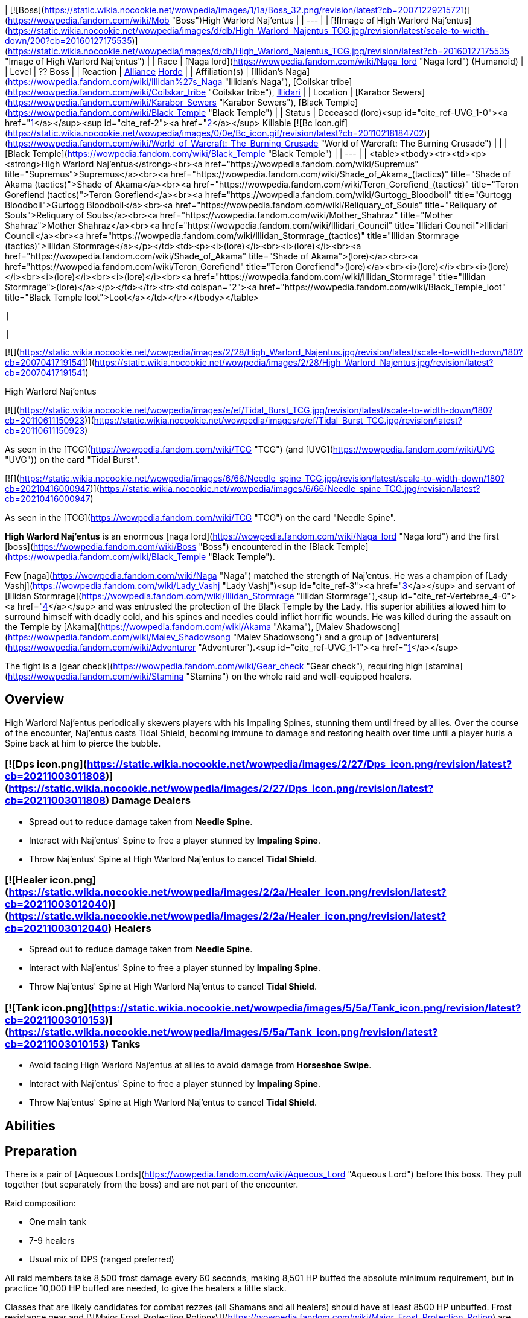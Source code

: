 | [![Boss](https://static.wikia.nocookie.net/wowpedia/images/1/1a/Boss_32.png/revision/latest?cb=20071229215721)](https://wowpedia.fandom.com/wiki/Mob "Boss")High Warlord Naj'entus |
| --- |
| [![Image of High Warlord Naj'entus](https://static.wikia.nocookie.net/wowpedia/images/d/db/High_Warlord_Najentus_TCG.jpg/revision/latest/scale-to-width-down/200?cb=20160127175535)](https://static.wikia.nocookie.net/wowpedia/images/d/db/High_Warlord_Najentus_TCG.jpg/revision/latest?cb=20160127175535 "Image of High Warlord Naj'entus") |
| Race | [Naga lord](https://wowpedia.fandom.com/wiki/Naga_lord "Naga lord") (Humanoid) |
| Level | ?? Boss |
| Reaction | xref:Alliance.adoc[Alliance] xref:Horde.adoc[Horde] |
| Affiliation(s) | [Illidan's Naga](https://wowpedia.fandom.com/wiki/Illidan%27s_Naga "Illidan's Naga"), [Coilskar tribe](https://wowpedia.fandom.com/wiki/Coilskar_tribe "Coilskar tribe"), xref:Illidari.adoc[Illidari] |
| Location | [Karabor Sewers](https://wowpedia.fandom.com/wiki/Karabor_Sewers "Karabor Sewers"), [Black Temple](https://wowpedia.fandom.com/wiki/Black_Temple "Black Temple") |
| Status | Deceased (lore)<sup id="cite_ref-UVG_1-0"><a href="https://wowpedia.fandom.com/wiki/High_Warlord_Naj%27entus#cite_note-UVG-1">[1]</a></sup><sup id="cite_ref-2"><a href="https://wowpedia.fandom.com/wiki/High_Warlord_Naj%27entus#cite_note-2">[2]</a></sup>
Killable [![Bc icon.gif](https://static.wikia.nocookie.net/wowpedia/images/0/0e/Bc_icon.gif/revision/latest?cb=20110218184702)](https://wowpedia.fandom.com/wiki/World_of_Warcraft:_The_Burning_Crusade "World of Warcraft: The Burning Crusade") |
|
| [Black Temple](https://wowpedia.fandom.com/wiki/Black_Temple "Black Temple") |
| --- |
|
<table><tbody><tr><td><p><strong>High Warlord Naj'entus</strong><br><a href="https://wowpedia.fandom.com/wiki/Supremus" title="Supremus">Supremus</a><br><a href="https://wowpedia.fandom.com/wiki/Shade_of_Akama_(tactics)" title="Shade of Akama (tactics)">Shade of Akama</a><br><a href="https://wowpedia.fandom.com/wiki/Teron_Gorefiend_(tactics)" title="Teron Gorefiend (tactics)">Teron Gorefiend</a><br><a href="https://wowpedia.fandom.com/wiki/Gurtogg_Bloodboil" title="Gurtogg Bloodboil">Gurtogg Bloodboil</a><br><a href="https://wowpedia.fandom.com/wiki/Reliquary_of_Souls" title="Reliquary of Souls">Reliquary of Souls</a><br><a href="https://wowpedia.fandom.com/wiki/Mother_Shahraz" title="Mother Shahraz">Mother Shahraz</a><br><a href="https://wowpedia.fandom.com/wiki/Illidari_Council" title="Illidari Council">Illidari Council</a><br><a href="https://wowpedia.fandom.com/wiki/Illidan_Stormrage_(tactics)" title="Illidan Stormrage (tactics)">Illidan Stormrage</a></p></td><td><p><i>(lore)</i><br><i>(lore)</i><br><a href="https://wowpedia.fandom.com/wiki/Shade_of_Akama" title="Shade of Akama">(lore)</a><br><a href="https://wowpedia.fandom.com/wiki/Teron_Gorefiend" title="Teron Gorefiend">(lore)</a><br><i>(lore)</i><br><i>(lore)</i><br><i>(lore)</i><br><i>(lore)</i><br><a href="https://wowpedia.fandom.com/wiki/Illidan_Stormrage" title="Illidan Stormrage">(lore)</a></p></td></tr><tr><td colspan="2"><a href="https://wowpedia.fandom.com/wiki/Black_Temple_loot" title="Black Temple loot">Loot</a></td></tr></tbody></table>

 |



 |

[![](https://static.wikia.nocookie.net/wowpedia/images/2/28/High_Warlord_Najentus.jpg/revision/latest/scale-to-width-down/180?cb=20070417191541)](https://static.wikia.nocookie.net/wowpedia/images/2/28/High_Warlord_Najentus.jpg/revision/latest?cb=20070417191541)

High Warlord Naj'entus

[![](https://static.wikia.nocookie.net/wowpedia/images/e/ef/Tidal_Burst_TCG.jpg/revision/latest/scale-to-width-down/180?cb=20110611150923)](https://static.wikia.nocookie.net/wowpedia/images/e/ef/Tidal_Burst_TCG.jpg/revision/latest?cb=20110611150923)

As seen in the [TCG](https://wowpedia.fandom.com/wiki/TCG "TCG") (and [UVG](https://wowpedia.fandom.com/wiki/UVG "UVG")) on the card "Tidal Burst".

[![](https://static.wikia.nocookie.net/wowpedia/images/6/66/Needle_spine_TCG.jpg/revision/latest/scale-to-width-down/180?cb=20210416000947)](https://static.wikia.nocookie.net/wowpedia/images/6/66/Needle_spine_TCG.jpg/revision/latest?cb=20210416000947)

As seen in the [TCG](https://wowpedia.fandom.com/wiki/TCG "TCG") on the card "Needle Spine".

**High Warlord Naj'entus** is an enormous [naga lord](https://wowpedia.fandom.com/wiki/Naga_lord "Naga lord") and the first [boss](https://wowpedia.fandom.com/wiki/Boss "Boss") encountered in the [Black Temple](https://wowpedia.fandom.com/wiki/Black_Temple "Black Temple").

Few [naga](https://wowpedia.fandom.com/wiki/Naga "Naga") matched the strength of Naj'entus. He was a champion of [Lady Vashj](https://wowpedia.fandom.com/wiki/Lady_Vashj "Lady Vashj")<sup id="cite_ref-3"><a href="https://wowpedia.fandom.com/wiki/High_Warlord_Naj%27entus#cite_note-3">[3]</a></sup> and servant of [Illidan Stormrage](https://wowpedia.fandom.com/wiki/Illidan_Stormrage "Illidan Stormrage"),<sup id="cite_ref-Vertebrae_4-0"><a href="https://wowpedia.fandom.com/wiki/High_Warlord_Naj%27entus#cite_note-Vertebrae-4">[4]</a></sup> and was entrusted the protection of the Black Temple by the Lady. His superior abilities allowed him to surround himself with deadly cold, and his spines and needles could inflict horrific wounds. He was killed during the assault on the Temple by [Akama](https://wowpedia.fandom.com/wiki/Akama "Akama"), [Maiev Shadowsong](https://wowpedia.fandom.com/wiki/Maiev_Shadowsong "Maiev Shadowsong") and a group of [adventurers](https://wowpedia.fandom.com/wiki/Adventurer "Adventurer").<sup id="cite_ref-UVG_1-1"><a href="https://wowpedia.fandom.com/wiki/High_Warlord_Naj%27entus#cite_note-UVG-1">[1]</a></sup>

The fight is a [gear check](https://wowpedia.fandom.com/wiki/Gear_check "Gear check"), requiring high [stamina](https://wowpedia.fandom.com/wiki/Stamina "Stamina") on the whole raid and well-equipped healers.

## Overview

High Warlord Naj'entus periodically skewers players with his Impaling Spines, stunning them until freed by allies. Over the course of the encounter, Naj'entus casts Tidal Shield, becoming immune to damage and restoring health over time until a player hurls a Spine back at him to pierce the bubble.

###  [![Dps icon.png](https://static.wikia.nocookie.net/wowpedia/images/2/27/Dps_icon.png/revision/latest?cb=20211003011808)](https://static.wikia.nocookie.net/wowpedia/images/2/27/Dps_icon.png/revision/latest?cb=20211003011808) Damage Dealers

-   Spread out to reduce damage taken from **Needle Spine**.
-   Interact with Naj'entus' Spine to free a player stunned by **Impaling Spine**.
-   Throw Naj'entus' Spine at High Warlord Naj'entus to cancel **Tidal Shield**.

###  [![Healer icon.png](https://static.wikia.nocookie.net/wowpedia/images/2/2a/Healer_icon.png/revision/latest?cb=20211003012040)](https://static.wikia.nocookie.net/wowpedia/images/2/2a/Healer_icon.png/revision/latest?cb=20211003012040) Healers

-   Spread out to reduce damage taken from **Needle Spine**.
-   Interact with Naj'entus' Spine to free a player stunned by **Impaling Spine**.
-   Throw Naj'entus' Spine at High Warlord Naj'entus to cancel **Tidal Shield**.

###  [![Tank icon.png](https://static.wikia.nocookie.net/wowpedia/images/5/5a/Tank_icon.png/revision/latest?cb=20211003010153)](https://static.wikia.nocookie.net/wowpedia/images/5/5a/Tank_icon.png/revision/latest?cb=20211003010153) Tanks

-   Avoid facing High Warlord Naj'entus at allies to avoid damage from **Horseshoe Swipe**.
-   Interact with Naj'entus' Spine to free a player stunned by **Impaling Spine**.
-   Throw Naj'entus' Spine at High Warlord Naj'entus to cancel **Tidal Shield**.

## Abilities

## Preparation

There is a pair of [Aqueous Lords](https://wowpedia.fandom.com/wiki/Aqueous_Lord "Aqueous Lord") before this boss. They pull together (but separately from the boss) and are not part of the encounter.

Raid composition:

-   One main tank
-   7-9 healers
-   Usual mix of DPS (ranged preferred)

All raid members take 8,500 frost damage every 60 seconds, making 8,501 HP buffed the absolute minimum requirement, but in practice 10,000 HP buffed are needed, to give the healers a little slack.

Classes that are likely candidates for combat rezzes (all Shamans and all healers) should have at least 8500 HP unbuffed. Frost resistance gear and [\[Major Frost Protection Potions\]](https://wowpedia.fandom.com/wiki/Major_Frost_Protection_Potion) are not a reliable means to increase survivability. Everybody should have health potions and healthstones, and don't hesitate to use them.

After a standard pull, the melee group sets up close to the boss, and all ranged classes distribute over a large area, with each raid member 6 yards apart from everyone else to avoid the frost AoE from Needle Spine. The melee group should split in 2-3 subgroups to minimize AoE damage.

Rogues need to keep a full stack of  ![](https://static.wikia.nocookie.net/wowpedia/images/5/5a/Inv_misc_herb_16.png/revision/latest/scale-to-width-down/16?cb=20061024090748)[\[Wound Poison\]](https://wowpedia.fandom.com/wiki/Wound_Poison) up on the boss to reduce its self-healing effect while the Tidal Shield is up. Other [reduced healing](https://wowpedia.fandom.com/wiki/Reduced_healing "Reduced healing") abilities also work, but do not last that long after last application and often wear off a few seconds after the Tidal Shield is up.

## Impaling Spine

Every 20 seconds, Naj'entus shoots a large coral cone at a random raid member. The spine paralyzes and damages its target until it is removed by another player by looting the target. This needs to be done very quickly. It is possible to carry up to five spines in the inventory.

Looted spines disappear when releasing (after a death) or when the encounter is reset.

## Tidal Shield

Every 60 seconds (the first time 60 seconds after the pull), Naj'entus casts a Tidal Shield (instead of throwing an impaling spine). He stops throwing needle spines for 10 seconds after casting the shield, but continues to melee. The shield can be broken by throwing an impaling spine looted earlier at it.

Spines have a maximum range of 25 yards.

Since the shield deals 8500 frost damage to the entire raid, everybody must be at top health before the spine is thrown. Most Boss Mod type UI enhancements have an indicator window showing people with less than 8500 health when the shield is up.

Dealing with the Impaling Spines and the Tidal Shield requires good synchronisation. It's a common practise to have one player announce the Impaling Spine targets, and to call for the throwing of a spine when the whole raid is healed. It's a good idea to have one of the raid healers do the calling for the spine throw (because he can call for the spine when the last heal is nearly finished).

In some situations it may be necessary to sacrifice a few raid members because Naj'entus heals himself, so waiting a long time for the raid to heal up is not a good option.

## Macros

This is a quick method to throw a spine from the inventory:

```
/use Naj'entus spine

```

It's also a good idea to announce the facts of being hit by and having looted a spine:

```
/say <name> got spined!

```

and

```
/say <name> looted a spine!

```

## Loot

<table><caption>Loot</caption><tbody><tr><td><ul><li><div><p><a href="https://static.wikia.nocookie.net/wowpedia/images/5/59/Inv_boots_chain_12.png/revision/latest?cb=20060830013505"><img alt="" decoding="async" loading="lazy" width="24" height="24" data-image-name="Inv boots chain 12.png" data-image-key="Inv_boots_chain_12.png" data-src="https://static.wikia.nocookie.net/wowpedia/images/5/59/Inv_boots_chain_12.png/revision/latest/scale-to-width-down/24?cb=20060830013505" src="https://static.wikia.nocookie.net/wowpedia/images/5/59/Inv_boots_chain_12.png/revision/latest/scale-to-width-down/24?cb=20060830013505"></a></p><ul><li><span><a href="https://wowpedia.fandom.com/wiki/Boots_of_Oceanic_Fury" title="Boots of Oceanic Fury">Boots of Oceanic Fury</a></span></li><li><a href="https://wowpedia.fandom.com/wiki/Item_level" title="Item level">Item Level</a> <span>141</span></li><li><a href="https://wowpedia.fandom.com/wiki/Bind_on_Pickup" title="Bind on Pickup">Binds when picked up</a></li><li><a href="https://wowpedia.fandom.com/wiki/Mail_armor" title="Mail armor">Mail</a></li><li><a href="https://wowpedia.fandom.com/wiki/Feet" title="Feet">Feet</a></li><li>781 <a href="https://wowpedia.fandom.com/wiki/Armor" title="Armor">Armor</a></li><li>+47 <a href="https://wowpedia.fandom.com/wiki/Intellect" title="Intellect">Intellect</a></li><li>+62 <a href="https://wowpedia.fandom.com/wiki/Stamina" title="Stamina">Stamina</a></li><li>+26 <a href="https://wowpedia.fandom.com/wiki/Critical_strike" title="Critical strike">Critical Strike</a></li><li><a href="https://wowpedia.fandom.com/wiki/Durability" title="Durability">Durability</a> 75 / 75</li><li>Requires Level 70</li><li>Sell Price: <span>6<span><a href="https://wowpedia.fandom.com/wiki/Money#Types_of_coins" title="g"><img alt="g" decoding="async" loading="lazy" width="16" height="16" data-image-name="Gold.png" data-image-key="Gold.png" data-src="https://static.wikia.nocookie.net/wowpedia/images/1/10/Gold.png/revision/latest/scale-to-width-down/16?cb=20211101004633" src="https://static.wikia.nocookie.net/wowpedia/images/1/10/Gold.png/revision/latest/scale-to-width-down/16?cb=20211101004633"></a></span> 26<span><a href="https://wowpedia.fandom.com/wiki/Money#Types_of_coins" title="s"><img alt="s" decoding="async" loading="lazy" width="16" height="16" data-image-name="Silver.png" data-image-key="Silver.png" data-src="https://static.wikia.nocookie.net/wowpedia/images/0/0b/Silver.png/revision/latest/scale-to-width-down/16?cb=20211101004627" src="https://static.wikia.nocookie.net/wowpedia/images/0/0b/Silver.png/revision/latest/scale-to-width-down/16?cb=20211101004627"></a></span> 66<span><a href="https://wowpedia.fandom.com/wiki/Money#Types_of_coins" title="c"><img alt="c" decoding="async" loading="lazy" width="16" height="16" data-image-name="Copper.png" data-image-key="Copper.png" data-src="https://static.wikia.nocookie.net/wowpedia/images/1/12/Copper.png/revision/latest/scale-to-width-down/16?cb=20211101004622" src="https://static.wikia.nocookie.net/wowpedia/images/1/12/Copper.png/revision/latest/scale-to-width-down/16?cb=20211101004622"></a></span></span></li></ul></div></li><li><div><p><a href="https://static.wikia.nocookie.net/wowpedia/images/4/48/Inv_bracer_14.png/revision/latest?cb=20180806164053"><img alt="" decoding="async" loading="lazy" width="24" height="24" data-image-name="Inv bracer 14.png" data-image-key="Inv_bracer_14.png" data-src="https://static.wikia.nocookie.net/wowpedia/images/4/48/Inv_bracer_14.png/revision/latest/scale-to-width-down/24?cb=20180806164053" src="https://static.wikia.nocookie.net/wowpedia/images/4/48/Inv_bracer_14.png/revision/latest/scale-to-width-down/24?cb=20180806164053"></a></p><ul><li><span><a href="https://wowpedia.fandom.com/wiki/Eternium_Shell_Bracers" title="Eternium Shell Bracers">Eternium Shell Bracers</a></span></li><li><a href="https://wowpedia.fandom.com/wiki/Item_level" title="Item level">Item Level</a> <span>141</span></li><li><a href="https://wowpedia.fandom.com/wiki/Bind_on_Pickup" title="Bind on Pickup">Binds when picked up</a></li><li><a href="https://wowpedia.fandom.com/wiki/Plate_armor" title="Plate armor">Plate</a></li><li><a href="https://wowpedia.fandom.com/wiki/Wrist" title="Wrist">Wrist</a></li><li>727 <a href="https://wowpedia.fandom.com/wiki/Armor" title="Armor">Armor</a></li><li>+24 <a href="https://wowpedia.fandom.com/wiki/Strength" title="Strength">Strength</a></li><li>+52 <a href="https://wowpedia.fandom.com/wiki/Stamina" title="Stamina">Stamina</a></li><li>+26 <a href="https://wowpedia.fandom.com/wiki/Dodge" title="Dodge">Dodge</a></li><li><a href="https://wowpedia.fandom.com/wiki/Durability" title="Durability">Durability</a> 55 / 55</li><li>Requires Level 70</li><li>Sell Price: <span>5<span><a href="https://wowpedia.fandom.com/wiki/Money#Types_of_coins" title="g"><img alt="g" decoding="async" loading="lazy" width="16" height="16" data-image-name="Gold.png" data-image-key="Gold.png" data-src="https://static.wikia.nocookie.net/wowpedia/images/1/10/Gold.png/revision/latest/scale-to-width-down/16?cb=20211101004633" src="https://static.wikia.nocookie.net/wowpedia/images/1/10/Gold.png/revision/latest/scale-to-width-down/16?cb=20211101004633"></a></span> 6<span><a href="https://wowpedia.fandom.com/wiki/Money#Types_of_coins" title="s"><img alt="s" decoding="async" loading="lazy" width="16" height="16" data-image-name="Silver.png" data-image-key="Silver.png" data-src="https://static.wikia.nocookie.net/wowpedia/images/0/0b/Silver.png/revision/latest/scale-to-width-down/16?cb=20211101004627" src="https://static.wikia.nocookie.net/wowpedia/images/0/0b/Silver.png/revision/latest/scale-to-width-down/16?cb=20211101004627"></a></span> 39<span><a href="https://wowpedia.fandom.com/wiki/Money#Types_of_coins" title="c"><img alt="c" decoding="async" loading="lazy" width="16" height="16" data-image-name="Copper.png" data-image-key="Copper.png" data-src="https://static.wikia.nocookie.net/wowpedia/images/1/12/Copper.png/revision/latest/scale-to-width-down/16?cb=20211101004622" src="https://static.wikia.nocookie.net/wowpedia/images/1/12/Copper.png/revision/latest/scale-to-width-down/16?cb=20211101004622"></a></span></span></li></ul></div></li><li><div><p><a href="https://static.wikia.nocookie.net/wowpedia/images/7/74/Inv_gauntlets_59.png/revision/latest?cb=20180824030351"><img alt="" decoding="async" loading="lazy" width="24" height="24" data-image-name="Inv gauntlets 59.png" data-image-key="Inv_gauntlets_59.png" data-src="https://static.wikia.nocookie.net/wowpedia/images/7/74/Inv_gauntlets_59.png/revision/latest/scale-to-width-down/24?cb=20180824030351" src="https://static.wikia.nocookie.net/wowpedia/images/7/74/Inv_gauntlets_59.png/revision/latest/scale-to-width-down/24?cb=20180824030351"></a></p><ul><li><span><a href="https://wowpedia.fandom.com/wiki/Fists_of_Mukoa" title="Fists of Mukoa">Fists of Mukoa</a></span></li><li><a href="https://wowpedia.fandom.com/wiki/Item_level" title="Item level">Item Level</a> <span>141</span></li><li><a href="https://wowpedia.fandom.com/wiki/Bind_on_Pickup" title="Bind on Pickup">Binds when picked up</a></li><li><a href="https://wowpedia.fandom.com/wiki/Mail_armor" title="Mail armor">Mail</a></li><li><a href="https://wowpedia.fandom.com/wiki/Hands" title="Hands">Hands</a></li><li>710 <a href="https://wowpedia.fandom.com/wiki/Armor" title="Armor">Armor</a></li><li>+38 <a href="https://wowpedia.fandom.com/wiki/Agility" title="Agility">Agility</a></li><li>+37 <a href="https://wowpedia.fandom.com/wiki/Stamina" title="Stamina">Stamina</a></li><li>+25 <a href="https://wowpedia.fandom.com/wiki/Critical_strike" title="Critical strike">Critical Strike</a></li><li>+37 <a href="https://wowpedia.fandom.com/wiki/Haste" title="Haste">Haste</a></li><li><a href="https://wowpedia.fandom.com/wiki/Durability" title="Durability">Durability</a> 55 / 55</li><li>Requires Level 70</li><li>Sell Price: <span>4<span><a href="https://wowpedia.fandom.com/wiki/Money#Types_of_coins" title="g"><img alt="g" decoding="async" loading="lazy" width="16" height="16" data-image-name="Gold.png" data-image-key="Gold.png" data-src="https://static.wikia.nocookie.net/wowpedia/images/1/10/Gold.png/revision/latest/scale-to-width-down/16?cb=20211101004633" src="https://static.wikia.nocookie.net/wowpedia/images/1/10/Gold.png/revision/latest/scale-to-width-down/16?cb=20211101004633"></a></span> 34<span><a href="https://wowpedia.fandom.com/wiki/Money#Types_of_coins" title="s"><img alt="s" decoding="async" loading="lazy" width="16" height="16" data-image-name="Silver.png" data-image-key="Silver.png" data-src="https://static.wikia.nocookie.net/wowpedia/images/0/0b/Silver.png/revision/latest/scale-to-width-down/16?cb=20211101004627" src="https://static.wikia.nocookie.net/wowpedia/images/0/0b/Silver.png/revision/latest/scale-to-width-down/16?cb=20211101004627"></a></span> 67<span><a href="https://wowpedia.fandom.com/wiki/Money#Types_of_coins" title="c"><img alt="c" decoding="async" loading="lazy" width="16" height="16" data-image-name="Copper.png" data-image-key="Copper.png" data-src="https://static.wikia.nocookie.net/wowpedia/images/1/12/Copper.png/revision/latest/scale-to-width-down/16?cb=20211101004622" src="https://static.wikia.nocookie.net/wowpedia/images/1/12/Copper.png/revision/latest/scale-to-width-down/16?cb=20211101004622"></a></span></span></li></ul></div></li><li><div><p><a href="https://static.wikia.nocookie.net/wowpedia/images/2/2c/Inv_helmet_94.png/revision/latest?cb=20180824033951"><img alt="" decoding="async" loading="lazy" width="24" height="24" data-image-name="Inv helmet 94.png" data-image-key="Inv_helmet_94.png" data-src="https://static.wikia.nocookie.net/wowpedia/images/2/2c/Inv_helmet_94.png/revision/latest/scale-to-width-down/24?cb=20180824033951" src="https://static.wikia.nocookie.net/wowpedia/images/2/2c/Inv_helmet_94.png/revision/latest/scale-to-width-down/24?cb=20180824033951"></a></p><ul><li><span><a href="https://wowpedia.fandom.com/wiki/Guise_of_the_Tidal_Lurker" title="Guise of the Tidal Lurker">Guise of the Tidal Lurker</a></span></li><li><a href="https://wowpedia.fandom.com/wiki/Item_level" title="Item level">Item Level</a> <span>141</span></li><li><a href="https://wowpedia.fandom.com/wiki/Bind_on_Pickup" title="Bind on Pickup">Binds when picked up</a></li><li><a href="https://wowpedia.fandom.com/wiki/Leather_armor" title="Leather armor">Leather</a></li><li><a href="https://wowpedia.fandom.com/wiki/Head" title="Head">Head</a></li><li>22 <a href="https://wowpedia.fandom.com/wiki/Armor" title="Armor">Armor</a></li><li>+23 <a href="https://wowpedia.fandom.com/wiki/Agility" title="Agility">Agility</a> or <a href="https://wowpedia.fandom.com/wiki/Intellect" title="Intellect">Intellect</a></li><li>+33 <a href="https://wowpedia.fandom.com/wiki/Stamina" title="Stamina">Stamina</a></li><li>+18 <a href="https://wowpedia.fandom.com/wiki/Versatility" title="Versatility">Versatility</a></li><li>&nbsp;</li><li><a href="https://wowpedia.fandom.com/wiki/Meta_Socket" title="Meta Socket"><img alt="Meta Socket" decoding="async" loading="lazy" width="16" height="16" data-image-name="UI-EmptySocket-Meta.png" data-image-key="UI-EmptySocket-Meta.png" data-src="https://static.wikia.nocookie.net/wowpedia/images/7/75/UI-EmptySocket-Meta.png/revision/latest?cb=20190325222722" src="https://static.wikia.nocookie.net/wowpedia/images/7/75/UI-EmptySocket-Meta.png/revision/latest?cb=20190325222722"></a> <a href="https://wowpedia.fandom.com/wiki/Meta_Socket" title="Meta Socket"><span>Meta Socket</span></a></li><li><a href="https://wowpedia.fandom.com/wiki/Prismatic_Socket" title="Prismatic Socket"><img alt="Prismatic Socket" decoding="async" loading="lazy" width="16" height="16" data-image-name="UI-EmptySocket-Prismatic.png" data-image-key="UI-EmptySocket-Prismatic.png" data-src="https://static.wikia.nocookie.net/wowpedia/images/4/48/UI-EmptySocket-Prismatic.png/revision/latest?cb=20110118030533" src="https://static.wikia.nocookie.net/wowpedia/images/4/48/UI-EmptySocket-Prismatic.png/revision/latest?cb=20110118030533"></a> <a href="https://wowpedia.fandom.com/wiki/Prismatic_Socket" title="Prismatic Socket"><span>Prismatic Socket</span></a></li><li><a href="https://wowpedia.fandom.com/wiki/Socket_bonus" title="Socket bonus">Socket Bonus</a>: +4 Versatility</li><li>&nbsp;</li><li><a href="https://wowpedia.fandom.com/wiki/Durability" title="Durability">Durability</a> 100 / 100</li><li>Requires Level 70</li><li>Sell Price: <span>6<span><a href="https://wowpedia.fandom.com/wiki/Money#Types_of_coins" title="g"><img alt="g" decoding="async" loading="lazy" width="16" height="16" data-image-name="Gold.png" data-image-key="Gold.png" data-src="https://static.wikia.nocookie.net/wowpedia/images/1/10/Gold.png/revision/latest/scale-to-width-down/16?cb=20211101004633" src="https://static.wikia.nocookie.net/wowpedia/images/1/10/Gold.png/revision/latest/scale-to-width-down/16?cb=20211101004633"></a></span> 52<span><a href="https://wowpedia.fandom.com/wiki/Money#Types_of_coins" title="s"><img alt="s" decoding="async" loading="lazy" width="16" height="16" data-image-name="Silver.png" data-image-key="Silver.png" data-src="https://static.wikia.nocookie.net/wowpedia/images/0/0b/Silver.png/revision/latest/scale-to-width-down/16?cb=20211101004627" src="https://static.wikia.nocookie.net/wowpedia/images/0/0b/Silver.png/revision/latest/scale-to-width-down/16?cb=20211101004627"></a></span> 59<span><a href="https://wowpedia.fandom.com/wiki/Money#Types_of_coins" title="c"><img alt="c" decoding="async" loading="lazy" width="16" height="16" data-image-name="Copper.png" data-image-key="Copper.png" data-src="https://static.wikia.nocookie.net/wowpedia/images/1/12/Copper.png/revision/latest/scale-to-width-down/16?cb=20211101004622" src="https://static.wikia.nocookie.net/wowpedia/images/1/12/Copper.png/revision/latest/scale-to-width-down/16?cb=20211101004622"></a></span></span></li></ul></div></li><li><div><p><a href="https://static.wikia.nocookie.net/wowpedia/images/8/8b/Inv_weapon_halberd_20.png/revision/latest?cb=20070528024149"><img alt="" decoding="async" loading="lazy" width="24" height="24" data-image-name="Inv weapon halberd 20.png" data-image-key="Inv_weapon_halberd_20.png" data-src="https://static.wikia.nocookie.net/wowpedia/images/8/8b/Inv_weapon_halberd_20.png/revision/latest/scale-to-width-down/24?cb=20070528024149" src="https://static.wikia.nocookie.net/wowpedia/images/8/8b/Inv_weapon_halberd_20.png/revision/latest/scale-to-width-down/24?cb=20070528024149"></a></p><ul><li><span><a href="https://wowpedia.fandom.com/wiki/Halberd_of_Desolation" title="Halberd of Desolation">Halberd of Desolation</a></span></li><li><a href="https://wowpedia.fandom.com/wiki/Item_level" title="Item level">Item Level</a> <span>141</span></li><li><a href="https://wowpedia.fandom.com/wiki/Bind_on_Pickup" title="Bind on Pickup">Binds when picked up</a></li><li>Polearm</li><li><a href="https://wowpedia.fandom.com/wiki/Two-Hand" title="Two-Hand">Two-Hand</a></li><li><a href="https://wowpedia.fandom.com/wiki/Attack_speed" title="Attack speed">Speed</a> 3.50</li><li>365&nbsp;– 548 Damage</li><li>(130.4 <a href="https://wowpedia.fandom.com/wiki/Damage_per_second" title="Damage per second">damage per second</a>)</li><li>+51 <a href="https://wowpedia.fandom.com/wiki/Agility" title="Agility">Agility</a></li><li>+99 <a href="https://wowpedia.fandom.com/wiki/Stamina" title="Stamina">Stamina</a></li><li>+30 <a href="https://wowpedia.fandom.com/wiki/Hit" title="Hit">Hit</a></li><li><a href="https://wowpedia.fandom.com/wiki/Durability" title="Durability">Durability</a> 120 / 120</li><li>Requires Level 70</li><li>Sell Price: <span>17<span><a href="https://wowpedia.fandom.com/wiki/Money#Types_of_coins" title="g"><img alt="g" decoding="async" loading="lazy" width="16" height="16" data-image-name="Gold.png" data-image-key="Gold.png" data-src="https://static.wikia.nocookie.net/wowpedia/images/1/10/Gold.png/revision/latest/scale-to-width-down/16?cb=20211101004633" src="https://static.wikia.nocookie.net/wowpedia/images/1/10/Gold.png/revision/latest/scale-to-width-down/16?cb=20211101004633"></a></span> 72<span><a href="https://wowpedia.fandom.com/wiki/Money#Types_of_coins" title="s"><img alt="s" decoding="async" loading="lazy" width="16" height="16" data-image-name="Silver.png" data-image-key="Silver.png" data-src="https://static.wikia.nocookie.net/wowpedia/images/0/0b/Silver.png/revision/latest/scale-to-width-down/16?cb=20211101004627" src="https://static.wikia.nocookie.net/wowpedia/images/0/0b/Silver.png/revision/latest/scale-to-width-down/16?cb=20211101004627"></a></span> 10<span><a href="https://wowpedia.fandom.com/wiki/Money#Types_of_coins" title="c"><img alt="c" decoding="async" loading="lazy" width="16" height="16" data-image-name="Copper.png" data-image-key="Copper.png" data-src="https://static.wikia.nocookie.net/wowpedia/images/1/12/Copper.png/revision/latest/scale-to-width-down/16?cb=20211101004622" src="https://static.wikia.nocookie.net/wowpedia/images/1/12/Copper.png/revision/latest/scale-to-width-down/16?cb=20211101004622"></a></span></span></li></ul></div></li><li><div><p><a href="https://static.wikia.nocookie.net/wowpedia/images/8/83/Inv_helmet_97.png/revision/latest?cb=20180824034001"><img alt="" decoding="async" loading="lazy" width="24" height="24" data-image-name="Inv helmet 97.png" data-image-key="Inv_helmet_97.png" data-src="https://static.wikia.nocookie.net/wowpedia/images/8/83/Inv_helmet_97.png/revision/latest/scale-to-width-down/24?cb=20180824034001" src="https://static.wikia.nocookie.net/wowpedia/images/8/83/Inv_helmet_97.png/revision/latest/scale-to-width-down/24?cb=20180824034001"></a></p><ul><li><span><a href="https://wowpedia.fandom.com/wiki/Helm_of_Soothing_Currents" title="Helm of Soothing Currents">Helm of Soothing Currents</a></span></li><li><a href="https://wowpedia.fandom.com/wiki/Item_level" title="Item level">Item Level</a> <span>141</span></li><li><a href="https://wowpedia.fandom.com/wiki/Bind_on_Pickup" title="Bind on Pickup">Binds when picked up</a></li><li><a href="https://wowpedia.fandom.com/wiki/Mail_armor" title="Mail armor">Mail</a></li><li><a href="https://wowpedia.fandom.com/wiki/Head" title="Head">Head</a></li><li>32 <a href="https://wowpedia.fandom.com/wiki/Armor" title="Armor">Armor</a></li><li>+25 <a href="https://wowpedia.fandom.com/wiki/Agility" title="Agility">Agility</a> or <a href="https://wowpedia.fandom.com/wiki/Intellect" title="Intellect">Intellect</a></li><li>+37 <a href="https://wowpedia.fandom.com/wiki/Stamina" title="Stamina">Stamina</a></li><li>+12 <a href="https://wowpedia.fandom.com/wiki/Versatility" title="Versatility">Versatility</a></li><li>&nbsp;</li><li><a href="https://wowpedia.fandom.com/wiki/Meta_Socket" title="Meta Socket"><img alt="Meta Socket" decoding="async" loading="lazy" width="16" height="16" data-image-name="UI-EmptySocket-Meta.png" data-image-key="UI-EmptySocket-Meta.png" data-src="https://static.wikia.nocookie.net/wowpedia/images/7/75/UI-EmptySocket-Meta.png/revision/latest?cb=20190325222722" src="https://static.wikia.nocookie.net/wowpedia/images/7/75/UI-EmptySocket-Meta.png/revision/latest?cb=20190325222722"></a> <a href="https://wowpedia.fandom.com/wiki/Meta_Socket" title="Meta Socket"><span>Meta Socket</span></a></li><li><a href="https://wowpedia.fandom.com/wiki/Prismatic_Socket" title="Prismatic Socket"><img alt="Prismatic Socket" decoding="async" loading="lazy" width="16" height="16" data-image-name="UI-EmptySocket-Prismatic.png" data-image-key="UI-EmptySocket-Prismatic.png" data-src="https://static.wikia.nocookie.net/wowpedia/images/4/48/UI-EmptySocket-Prismatic.png/revision/latest?cb=20110118030533" src="https://static.wikia.nocookie.net/wowpedia/images/4/48/UI-EmptySocket-Prismatic.png/revision/latest?cb=20110118030533"></a> <a href="https://wowpedia.fandom.com/wiki/Prismatic_Socket" title="Prismatic Socket"><span>Prismatic Socket</span></a></li><li><a href="https://wowpedia.fandom.com/wiki/Socket_bonus" title="Socket bonus">Socket Bonus</a>: +5 Spell Power</li><li>&nbsp;</li><li><a href="https://wowpedia.fandom.com/wiki/Durability" title="Durability">Durability</a> 100 / 100</li><li>Requires Level 70</li><li>Sell Price: <span>5<span><a href="https://wowpedia.fandom.com/wiki/Money#Types_of_coins" title="g"><img alt="g" decoding="async" loading="lazy" width="16" height="16" data-image-name="Gold.png" data-image-key="Gold.png" data-src="https://static.wikia.nocookie.net/wowpedia/images/1/10/Gold.png/revision/latest/scale-to-width-down/16?cb=20211101004633" src="https://static.wikia.nocookie.net/wowpedia/images/1/10/Gold.png/revision/latest/scale-to-width-down/16?cb=20211101004633"></a></span> 92<span><a href="https://wowpedia.fandom.com/wiki/Money#Types_of_coins" title="s"><img alt="s" decoding="async" loading="lazy" width="16" height="16" data-image-name="Silver.png" data-image-key="Silver.png" data-src="https://static.wikia.nocookie.net/wowpedia/images/0/0b/Silver.png/revision/latest/scale-to-width-down/16?cb=20211101004627" src="https://static.wikia.nocookie.net/wowpedia/images/0/0b/Silver.png/revision/latest/scale-to-width-down/16?cb=20211101004627"></a></span> 49<span><a href="https://wowpedia.fandom.com/wiki/Money#Types_of_coins" title="c"><img alt="c" decoding="async" loading="lazy" width="16" height="16" data-image-name="Copper.png" data-image-key="Copper.png" data-src="https://static.wikia.nocookie.net/wowpedia/images/1/12/Copper.png/revision/latest/scale-to-width-down/16?cb=20211101004622" src="https://static.wikia.nocookie.net/wowpedia/images/1/12/Copper.png/revision/latest/scale-to-width-down/16?cb=20211101004622"></a></span></span></li></ul></div></li><li><div><p><a href="https://static.wikia.nocookie.net/wowpedia/images/9/98/Inv_shoulder_67.png/revision/latest?cb=20180824085522"><img alt="" decoding="async" loading="lazy" width="24" height="24" data-image-name="Inv shoulder 67.png" data-image-key="Inv_shoulder_67.png" data-src="https://static.wikia.nocookie.net/wowpedia/images/9/98/Inv_shoulder_67.png/revision/latest/scale-to-width-down/24?cb=20180824085522" src="https://static.wikia.nocookie.net/wowpedia/images/9/98/Inv_shoulder_67.png/revision/latest/scale-to-width-down/24?cb=20180824085522"></a></p><ul><li><span><a href="https://wowpedia.fandom.com/wiki/Mantle_of_Darkness" title="Mantle of Darkness">Mantle of Darkness</a></span></li><li><a href="https://wowpedia.fandom.com/wiki/Item_level" title="Item level">Item Level</a> <span>141</span></li><li><a href="https://wowpedia.fandom.com/wiki/Bind_on_Pickup" title="Bind on Pickup">Binds when picked up</a></li><li><a href="https://wowpedia.fandom.com/wiki/Leather_armor" title="Leather armor">Leather</a></li><li><a href="https://wowpedia.fandom.com/wiki/Shoulder" title="Shoulder">Shoulder</a></li><li>20 <a href="https://wowpedia.fandom.com/wiki/Armor" title="Armor">Armor</a></li><li>+23 <a href="https://wowpedia.fandom.com/wiki/Agility" title="Agility">Agility</a></li><li>+16 <a href="https://wowpedia.fandom.com/wiki/Stamina" title="Stamina">Stamina</a></li><li>+16 <a href="https://wowpedia.fandom.com/wiki/Critical_strike" title="Critical strike">Critical Strike</a></li><li>+11 <a href="https://wowpedia.fandom.com/wiki/Haste" title="Haste">Haste</a></li><li><a href="https://wowpedia.fandom.com/wiki/Durability" title="Durability">Durability</a> 100 / 100</li><li>Requires Level 70</li><li>Sell Price: <span>7<span><a href="https://wowpedia.fandom.com/wiki/Money#Types_of_coins" title="g"><img alt="g" decoding="async" loading="lazy" width="16" height="16" data-image-name="Gold.png" data-image-key="Gold.png" data-src="https://static.wikia.nocookie.net/wowpedia/images/1/10/Gold.png/revision/latest/scale-to-width-down/16?cb=20211101004633" src="https://static.wikia.nocookie.net/wowpedia/images/1/10/Gold.png/revision/latest/scale-to-width-down/16?cb=20211101004633"></a></span> 31<span><a href="https://wowpedia.fandom.com/wiki/Money#Types_of_coins" title="s"><img alt="s" decoding="async" loading="lazy" width="16" height="16" data-image-name="Silver.png" data-image-key="Silver.png" data-src="https://static.wikia.nocookie.net/wowpedia/images/0/0b/Silver.png/revision/latest/scale-to-width-down/16?cb=20211101004627" src="https://static.wikia.nocookie.net/wowpedia/images/0/0b/Silver.png/revision/latest/scale-to-width-down/16?cb=20211101004627"></a></span> 82<span><a href="https://wowpedia.fandom.com/wiki/Money#Types_of_coins" title="c"><img alt="c" decoding="async" loading="lazy" width="16" height="16" data-image-name="Copper.png" data-image-key="Copper.png" data-src="https://static.wikia.nocookie.net/wowpedia/images/1/12/Copper.png/revision/latest/scale-to-width-down/16?cb=20211101004622" src="https://static.wikia.nocookie.net/wowpedia/images/1/12/Copper.png/revision/latest/scale-to-width-down/16?cb=20211101004622"></a></span></span></li></ul></div></li><li><div><p><a href="https://static.wikia.nocookie.net/wowpedia/images/3/34/Inv_boots_chain_08.png/revision/latest?cb=20060925141843"><img alt="" decoding="async" loading="lazy" width="24" height="24" data-image-name="Inv boots chain 08.png" data-image-key="Inv_boots_chain_08.png" data-src="https://static.wikia.nocookie.net/wowpedia/images/3/34/Inv_boots_chain_08.png/revision/latest/scale-to-width-down/24?cb=20060925141843" src="https://static.wikia.nocookie.net/wowpedia/images/3/34/Inv_boots_chain_08.png/revision/latest/scale-to-width-down/24?cb=20060925141843"></a></p><ul><li><span><a href="https://wowpedia.fandom.com/wiki/Pearl_Inlaid_Boots" title="Pearl Inlaid Boots">Pearl Inlaid Boots</a></span></li><li><a href="https://wowpedia.fandom.com/wiki/Item_level" title="Item level">Item Level</a> <span>141</span></li><li><a href="https://wowpedia.fandom.com/wiki/Bind_on_Pickup" title="Bind on Pickup">Binds when picked up</a></li><li><a href="https://wowpedia.fandom.com/wiki/Plate_armor" title="Plate armor">Plate</a></li><li><a href="https://wowpedia.fandom.com/wiki/Feet" title="Feet">Feet</a></li><li>47 <a href="https://wowpedia.fandom.com/wiki/Armor" title="Armor">Armor</a></li><li>+18 <a href="https://wowpedia.fandom.com/wiki/Strength" title="Strength">Strength</a> or <a href="https://wowpedia.fandom.com/wiki/Intellect" title="Intellect">Intellect</a></li><li>+28 <a href="https://wowpedia.fandom.com/wiki/Stamina" title="Stamina">Stamina</a></li><li>+13 <a href="https://wowpedia.fandom.com/wiki/Critical_strike" title="Critical strike">Critical Strike</a></li><li>+10 <a href="https://wowpedia.fandom.com/wiki/Versatility" title="Versatility">Versatility</a></li><li><a href="https://wowpedia.fandom.com/wiki/Durability" title="Durability">Durability</a> 80 / 80</li><li>Requires Level 70</li><li>Sell Price: <span>7<span><a href="https://wowpedia.fandom.com/wiki/Money#Types_of_coins" title="g"><img alt="g" decoding="async" loading="lazy" width="16" height="16" data-image-name="Gold.png" data-image-key="Gold.png" data-src="https://static.wikia.nocookie.net/wowpedia/images/1/10/Gold.png/revision/latest/scale-to-width-down/16?cb=20211101004633" src="https://static.wikia.nocookie.net/wowpedia/images/1/10/Gold.png/revision/latest/scale-to-width-down/16?cb=20211101004633"></a></span> 29<span><a href="https://wowpedia.fandom.com/wiki/Money#Types_of_coins" title="s"><img alt="s" decoding="async" loading="lazy" width="16" height="16" data-image-name="Silver.png" data-image-key="Silver.png" data-src="https://static.wikia.nocookie.net/wowpedia/images/0/0b/Silver.png/revision/latest/scale-to-width-down/16?cb=20211101004627" src="https://static.wikia.nocookie.net/wowpedia/images/0/0b/Silver.png/revision/latest/scale-to-width-down/16?cb=20211101004627"></a></span> 23<span><a href="https://wowpedia.fandom.com/wiki/Money#Types_of_coins" title="c"><img alt="c" decoding="async" loading="lazy" width="16" height="16" data-image-name="Copper.png" data-image-key="Copper.png" data-src="https://static.wikia.nocookie.net/wowpedia/images/1/12/Copper.png/revision/latest/scale-to-width-down/16?cb=20211101004622" src="https://static.wikia.nocookie.net/wowpedia/images/1/12/Copper.png/revision/latest/scale-to-width-down/16?cb=20211101004622"></a></span></span></li></ul></div></li><li><div><p><a href="https://static.wikia.nocookie.net/wowpedia/images/7/71/Inv_jewelry_ring_57.png/revision/latest?cb=20070120132136"><img alt="" decoding="async" loading="lazy" width="24" height="24" data-image-name="Inv jewelry ring 57.png" data-image-key="Inv_jewelry_ring_57.png" data-src="https://static.wikia.nocookie.net/wowpedia/images/7/71/Inv_jewelry_ring_57.png/revision/latest/scale-to-width-down/24?cb=20070120132136" src="https://static.wikia.nocookie.net/wowpedia/images/7/71/Inv_jewelry_ring_57.png/revision/latest/scale-to-width-down/24?cb=20070120132136"></a></p><ul><li><span><a href="https://wowpedia.fandom.com/wiki/Ring_of_Calming_Waves" title="Ring of Calming Waves">Ring of Calming Waves</a></span></li><li><a href="https://wowpedia.fandom.com/wiki/Item_level" title="Item level">Item Level</a> <span>141</span></li><li><a href="https://wowpedia.fandom.com/wiki/Bind_on_Pickup" title="Bind on Pickup">Binds when picked up</a></li><li><a href="https://wowpedia.fandom.com/wiki/Unique" title="Unique">Unique</a></li><li><a href="https://wowpedia.fandom.com/wiki/Finger" title="Finger">Finger</a></li><li>+29 <a href="https://wowpedia.fandom.com/wiki/Intellect" title="Intellect">Intellect</a></li><li>+45 <a href="https://wowpedia.fandom.com/wiki/Stamina" title="Stamina">Stamina</a></li><li>+24 <a href="https://wowpedia.fandom.com/wiki/Critical_strike" title="Critical strike">Critical Strike</a></li><li>Requires Level 70</li><li>Sell Price: <span>6<span><a href="https://wowpedia.fandom.com/wiki/Money#Types_of_coins" title="g"><img alt="g" decoding="async" loading="lazy" width="16" height="16" data-image-name="Gold.png" data-image-key="Gold.png" data-src="https://static.wikia.nocookie.net/wowpedia/images/1/10/Gold.png/revision/latest/scale-to-width-down/16?cb=20211101004633" src="https://static.wikia.nocookie.net/wowpedia/images/1/10/Gold.png/revision/latest/scale-to-width-down/16?cb=20211101004633"></a></span> 2<span><a href="https://wowpedia.fandom.com/wiki/Money#Types_of_coins" title="s"><img alt="s" decoding="async" loading="lazy" width="16" height="16" data-image-name="Silver.png" data-image-key="Silver.png" data-src="https://static.wikia.nocookie.net/wowpedia/images/0/0b/Silver.png/revision/latest/scale-to-width-down/16?cb=20211101004627" src="https://static.wikia.nocookie.net/wowpedia/images/0/0b/Silver.png/revision/latest/scale-to-width-down/16?cb=20211101004627"></a></span> 56<span><a href="https://wowpedia.fandom.com/wiki/Money#Types_of_coins" title="c"><img alt="c" decoding="async" loading="lazy" width="16" height="16" data-image-name="Copper.png" data-image-key="Copper.png" data-src="https://static.wikia.nocookie.net/wowpedia/images/1/12/Copper.png/revision/latest/scale-to-width-down/16?cb=20211101004622" src="https://static.wikia.nocookie.net/wowpedia/images/1/12/Copper.png/revision/latest/scale-to-width-down/16?cb=20211101004622"></a></span></span></li></ul></div></li><li><div><p><a href="https://static.wikia.nocookie.net/wowpedia/images/4/4b/Inv_jewelry_ring_60.png/revision/latest?cb=20070116170739"><img alt="" decoding="async" loading="lazy" width="24" height="24" data-image-name="Inv jewelry ring 60.png" data-image-key="Inv_jewelry_ring_60.png" data-src="https://static.wikia.nocookie.net/wowpedia/images/4/4b/Inv_jewelry_ring_60.png/revision/latest/scale-to-width-down/24?cb=20070116170739" src="https://static.wikia.nocookie.net/wowpedia/images/4/4b/Inv_jewelry_ring_60.png/revision/latest/scale-to-width-down/24?cb=20070116170739"></a></p><ul><li><span><a href="https://wowpedia.fandom.com/wiki/Ring_of_Captured_Storms" title="Ring of Captured Storms">Ring of Captured Storms</a></span></li><li><a href="https://wowpedia.fandom.com/wiki/Item_level" title="Item level">Item Level</a> <span>141</span></li><li><a href="https://wowpedia.fandom.com/wiki/Bind_on_Pickup" title="Bind on Pickup">Binds when picked up</a></li><li><a href="https://wowpedia.fandom.com/wiki/Unique" title="Unique">Unique</a></li><li><a href="https://wowpedia.fandom.com/wiki/Finger" title="Finger">Finger</a></li><li>+36 <a href="https://wowpedia.fandom.com/wiki/Intellect" title="Intellect">Intellect</a></li><li>+19 <a href="https://wowpedia.fandom.com/wiki/Hit" title="Hit">Hit</a></li><li>+29 <a href="https://wowpedia.fandom.com/wiki/Critical_strike" title="Critical strike">Critical Strike</a></li><li>Requires Level 70</li><li>Sell Price: <span>6<span><a href="https://wowpedia.fandom.com/wiki/Money#Types_of_coins" title="g"><img alt="g" decoding="async" loading="lazy" width="16" height="16" data-image-name="Gold.png" data-image-key="Gold.png" data-src="https://static.wikia.nocookie.net/wowpedia/images/1/10/Gold.png/revision/latest/scale-to-width-down/16?cb=20211101004633" src="https://static.wikia.nocookie.net/wowpedia/images/1/10/Gold.png/revision/latest/scale-to-width-down/16?cb=20211101004633"></a></span> 2<span><a href="https://wowpedia.fandom.com/wiki/Money#Types_of_coins" title="s"><img alt="s" decoding="async" loading="lazy" width="16" height="16" data-image-name="Silver.png" data-image-key="Silver.png" data-src="https://static.wikia.nocookie.net/wowpedia/images/0/0b/Silver.png/revision/latest/scale-to-width-down/16?cb=20211101004627" src="https://static.wikia.nocookie.net/wowpedia/images/0/0b/Silver.png/revision/latest/scale-to-width-down/16?cb=20211101004627"></a></span> 56<span><a href="https://wowpedia.fandom.com/wiki/Money#Types_of_coins" title="c"><img alt="c" decoding="async" loading="lazy" width="16" height="16" data-image-name="Copper.png" data-image-key="Copper.png" data-src="https://static.wikia.nocookie.net/wowpedia/images/1/12/Copper.png/revision/latest/scale-to-width-down/16?cb=20211101004622" src="https://static.wikia.nocookie.net/wowpedia/images/1/12/Copper.png/revision/latest/scale-to-width-down/16?cb=20211101004622"></a></span></span></li></ul></div></li><li><div><p><a href="https://static.wikia.nocookie.net/wowpedia/images/d/d0/Inv_axe_56.png/revision/latest?cb=20070113145232"><img alt="" decoding="async" loading="lazy" width="24" height="24" data-image-name="Inv axe 56.png" data-image-key="Inv_axe_56.png" data-src="https://static.wikia.nocookie.net/wowpedia/images/d/d0/Inv_axe_56.png/revision/latest/scale-to-width-down/24?cb=20070113145232" src="https://static.wikia.nocookie.net/wowpedia/images/d/d0/Inv_axe_56.png/revision/latest/scale-to-width-down/24?cb=20070113145232"></a></p><ul><li><span><a href="https://wowpedia.fandom.com/wiki/Rising_Tide" title="Rising Tide">Rising Tide</a></span></li><li><a href="https://wowpedia.fandom.com/wiki/Item_level" title="Item level">Item Level</a> <span>141</span></li><li><a href="https://wowpedia.fandom.com/wiki/Bind_on_Pickup" title="Bind on Pickup">Binds when picked up</a></li><li><a href="https://wowpedia.fandom.com/wiki/Unique" title="Unique">Unique</a></li><li>Axe</li><li><a href="https://wowpedia.fandom.com/wiki/One-Hand" title="One-Hand">One-Hand</a></li><li><a href="https://wowpedia.fandom.com/wiki/Attack_speed" title="Attack speed">Speed</a> 2.60</li><li>208&nbsp;– 313 Damage</li><li>(100.2 <a href="https://wowpedia.fandom.com/wiki/Damage_per_second" title="Damage per second">damage per second</a>)</li><li>+33 <a href="https://wowpedia.fandom.com/wiki/Stamina" title="Stamina">Stamina</a></li><li>+44 <a href="https://wowpedia.fandom.com/wiki/Attack_power" title="Attack power">Attack Power</a></li><li></li><li>+21 <a href="https://wowpedia.fandom.com/wiki/Hit" title="Hit">Hit</a></li><li><a href="https://wowpedia.fandom.com/wiki/Durability" title="Durability">Durability</a> 105 / 105</li><li>Requires Level 70</li><li>Sell Price: <span>14<span><a href="https://wowpedia.fandom.com/wiki/Money#Types_of_coins" title="g"><img alt="g" decoding="async" loading="lazy" width="16" height="16" data-image-name="Gold.png" data-image-key="Gold.png" data-src="https://static.wikia.nocookie.net/wowpedia/images/1/10/Gold.png/revision/latest/scale-to-width-down/16?cb=20211101004633" src="https://static.wikia.nocookie.net/wowpedia/images/1/10/Gold.png/revision/latest/scale-to-width-down/16?cb=20211101004633"></a></span> 59<span><a href="https://wowpedia.fandom.com/wiki/Money#Types_of_coins" title="s"><img alt="s" decoding="async" loading="lazy" width="16" height="16" data-image-name="Silver.png" data-image-key="Silver.png" data-src="https://static.wikia.nocookie.net/wowpedia/images/0/0b/Silver.png/revision/latest/scale-to-width-down/16?cb=20211101004627" src="https://static.wikia.nocookie.net/wowpedia/images/0/0b/Silver.png/revision/latest/scale-to-width-down/16?cb=20211101004627"></a></span> 39<span><a href="https://wowpedia.fandom.com/wiki/Money#Types_of_coins" title="c"><img alt="c" decoding="async" loading="lazy" width="16" height="16" data-image-name="Copper.png" data-image-key="Copper.png" data-src="https://static.wikia.nocookie.net/wowpedia/images/1/12/Copper.png/revision/latest/scale-to-width-down/16?cb=20211101004622" src="https://static.wikia.nocookie.net/wowpedia/images/1/12/Copper.png/revision/latest/scale-to-width-down/16?cb=20211101004622"></a></span></span></li></ul></div></li><li><div><p><a href="https://static.wikia.nocookie.net/wowpedia/images/a/a3/Inv_boots_cloth_16.png/revision/latest?cb=20060830014126"><img alt="" decoding="async" loading="lazy" width="24" height="24" data-image-name="Inv boots cloth 16.png" data-image-key="Inv_boots_cloth_16.png" data-src="https://static.wikia.nocookie.net/wowpedia/images/a/a3/Inv_boots_cloth_16.png/revision/latest/scale-to-width-down/24?cb=20060830014126" src="https://static.wikia.nocookie.net/wowpedia/images/a/a3/Inv_boots_cloth_16.png/revision/latest/scale-to-width-down/24?cb=20060830014126"></a></p><ul><li><span><a href="https://wowpedia.fandom.com/wiki/Slippers_of_the_Seacaller" title="Slippers of the Seacaller">Slippers of the Seacaller</a></span></li><li><a href="https://wowpedia.fandom.com/wiki/Item_level" title="Item level">Item Level</a> <span>141</span></li><li><a href="https://wowpedia.fandom.com/wiki/Bind_on_Pickup" title="Bind on Pickup">Binds when picked up</a></li><li><a href="https://wowpedia.fandom.com/wiki/Cloth_armor" title="Cloth armor">Cloth</a></li><li><a href="https://wowpedia.fandom.com/wiki/Feet" title="Feet">Feet</a></li><li>12 <a href="https://wowpedia.fandom.com/wiki/Armor" title="Armor">Armor</a></li><li>+18 <a href="https://wowpedia.fandom.com/wiki/Intellect" title="Intellect">Intellect</a></li><li>+19 <a href="https://wowpedia.fandom.com/wiki/Stamina" title="Stamina">Stamina</a></li><li>+14 <a href="https://wowpedia.fandom.com/wiki/Critical_strike" title="Critical strike">Critical Strike</a></li><li>+9 <a href="https://wowpedia.fandom.com/wiki/Versatility" title="Versatility">Versatility</a></li><li>&nbsp;</li><li><a href="https://wowpedia.fandom.com/wiki/Prismatic_Socket" title="Prismatic Socket"><img alt="Prismatic Socket" decoding="async" loading="lazy" width="16" height="16" data-image-name="UI-EmptySocket-Prismatic.png" data-image-key="UI-EmptySocket-Prismatic.png" data-src="https://static.wikia.nocookie.net/wowpedia/images/4/48/UI-EmptySocket-Prismatic.png/revision/latest?cb=20110118030533" src="https://static.wikia.nocookie.net/wowpedia/images/4/48/UI-EmptySocket-Prismatic.png/revision/latest?cb=20110118030533"></a> <a href="https://wowpedia.fandom.com/wiki/Prismatic_Socket" title="Prismatic Socket"><span>Prismatic Socket</span></a><br><a href="https://wowpedia.fandom.com/wiki/Prismatic_Socket" title="Prismatic Socket"><img alt="Prismatic Socket" decoding="async" loading="lazy" width="16" height="16" data-image-name="UI-EmptySocket-Prismatic.png" data-image-key="UI-EmptySocket-Prismatic.png" data-src="https://static.wikia.nocookie.net/wowpedia/images/4/48/UI-EmptySocket-Prismatic.png/revision/latest?cb=20110118030533" src="https://static.wikia.nocookie.net/wowpedia/images/4/48/UI-EmptySocket-Prismatic.png/revision/latest?cb=20110118030533"></a> <a href="https://wowpedia.fandom.com/wiki/Prismatic_Socket" title="Prismatic Socket"><span>Prismatic Socket</span></a></li><li><a href="https://wowpedia.fandom.com/wiki/Socket_bonus" title="Socket bonus">Socket Bonus</a>: +4 Spell Power</li><li>&nbsp;</li><li><a href="https://wowpedia.fandom.com/wiki/Durability" title="Durability">Durability</a> 80 / 80</li><li>Requires Level 70</li><li>Sell Price: <span>4<span><a href="https://wowpedia.fandom.com/wiki/Money#Types_of_coins" title="g"><img alt="g" decoding="async" loading="lazy" width="16" height="16" data-image-name="Gold.png" data-image-key="Gold.png" data-src="https://static.wikia.nocookie.net/wowpedia/images/1/10/Gold.png/revision/latest/scale-to-width-down/16?cb=20211101004633" src="https://static.wikia.nocookie.net/wowpedia/images/1/10/Gold.png/revision/latest/scale-to-width-down/16?cb=20211101004633"></a></span> 42<span><a href="https://wowpedia.fandom.com/wiki/Money#Types_of_coins" title="s"><img alt="s" decoding="async" loading="lazy" width="16" height="16" data-image-name="Silver.png" data-image-key="Silver.png" data-src="https://static.wikia.nocookie.net/wowpedia/images/0/0b/Silver.png/revision/latest/scale-to-width-down/16?cb=20211101004627" src="https://static.wikia.nocookie.net/wowpedia/images/0/0b/Silver.png/revision/latest/scale-to-width-down/16?cb=20211101004627"></a></span> 48<span><a href="https://wowpedia.fandom.com/wiki/Money#Types_of_coins" title="c"><img alt="c" decoding="async" loading="lazy" width="16" height="16" data-image-name="Copper.png" data-image-key="Copper.png" data-src="https://static.wikia.nocookie.net/wowpedia/images/1/12/Copper.png/revision/latest/scale-to-width-down/16?cb=20211101004622" src="https://static.wikia.nocookie.net/wowpedia/images/1/12/Copper.png/revision/latest/scale-to-width-down/16?cb=20211101004622"></a></span></span></li></ul></div></li><li><div><p><a href="https://static.wikia.nocookie.net/wowpedia/images/e/ec/Inv_weapon_shortblade_58.png/revision/latest?cb=20070123011354"><img alt="" decoding="async" loading="lazy" width="24" height="24" data-image-name="Inv weapon shortblade 58.png" data-image-key="Inv_weapon_shortblade_58.png" data-src="https://static.wikia.nocookie.net/wowpedia/images/e/ec/Inv_weapon_shortblade_58.png/revision/latest/scale-to-width-down/24?cb=20070123011354" src="https://static.wikia.nocookie.net/wowpedia/images/e/ec/Inv_weapon_shortblade_58.png/revision/latest/scale-to-width-down/24?cb=20070123011354"></a></p><ul><li><span><a href="https://wowpedia.fandom.com/wiki/The_Maelstrom%27s_Fury" title="The Maelstrom's Fury">The Maelstrom's Fury</a></span></li><li><a href="https://wowpedia.fandom.com/wiki/Item_level" title="Item level">Item Level</a> <span>141</span></li><li><a href="https://wowpedia.fandom.com/wiki/Bind_on_Pickup" title="Bind on Pickup">Binds when picked up</a></li><li>Dagger</li><li><a href="https://wowpedia.fandom.com/wiki/One-Hand" title="One-Hand">One-Hand</a></li><li><a href="https://wowpedia.fandom.com/wiki/Attack_speed" title="Attack speed">Speed</a> 1.80</li><li>85&nbsp;– 159 Damage</li><li>(67.8 <a href="https://wowpedia.fandom.com/wiki/Damage_per_second" title="Damage per second">damage per second</a>)</li><li>+48 <a href="https://wowpedia.fandom.com/wiki/Stamina" title="Stamina">Stamina</a></li><li>+22 <a href="https://wowpedia.fandom.com/wiki/Critical_strike" title="Critical strike">Critical Strike</a></li><li>+295 <a href="https://wowpedia.fandom.com/wiki/Spell_power" title="Spell power">Spell Power</a></li><li><a href="https://wowpedia.fandom.com/wiki/Durability" title="Durability">Durability</a> 80 / 80</li><li>Requires Level 70</li><li>Sell Price: <span>14<span><a href="https://wowpedia.fandom.com/wiki/Money#Types_of_coins" title="g"><img alt="g" decoding="async" loading="lazy" width="16" height="16" data-image-name="Gold.png" data-image-key="Gold.png" data-src="https://static.wikia.nocookie.net/wowpedia/images/1/10/Gold.png/revision/latest/scale-to-width-down/16?cb=20211101004633" src="https://static.wikia.nocookie.net/wowpedia/images/1/10/Gold.png/revision/latest/scale-to-width-down/16?cb=20211101004633"></a></span> 64<span><a href="https://wowpedia.fandom.com/wiki/Money#Types_of_coins" title="s"><img alt="s" decoding="async" loading="lazy" width="16" height="16" data-image-name="Silver.png" data-image-key="Silver.png" data-src="https://static.wikia.nocookie.net/wowpedia/images/0/0b/Silver.png/revision/latest/scale-to-width-down/16?cb=20211101004627" src="https://static.wikia.nocookie.net/wowpedia/images/0/0b/Silver.png/revision/latest/scale-to-width-down/16?cb=20211101004627"></a></span> 62<span><a href="https://wowpedia.fandom.com/wiki/Money#Types_of_coins" title="c"><img alt="c" decoding="async" loading="lazy" width="16" height="16" data-image-name="Copper.png" data-image-key="Copper.png" data-src="https://static.wikia.nocookie.net/wowpedia/images/1/12/Copper.png/revision/latest/scale-to-width-down/16?cb=20211101004622" src="https://static.wikia.nocookie.net/wowpedia/images/1/12/Copper.png/revision/latest/scale-to-width-down/16?cb=20211101004622"></a></span></span></li></ul></div></li><li><div><p><a href="https://static.wikia.nocookie.net/wowpedia/images/c/c5/Inv_boots_plate_04.png/revision/latest?cb=20061002060930"><img alt="" decoding="async" loading="lazy" width="24" height="24" data-image-name="Inv boots plate 04.png" data-image-key="Inv_boots_plate_04.png" data-src="https://static.wikia.nocookie.net/wowpedia/images/c/c5/Inv_boots_plate_04.png/revision/latest/scale-to-width-down/24?cb=20061002060930" src="https://static.wikia.nocookie.net/wowpedia/images/c/c5/Inv_boots_plate_04.png/revision/latest/scale-to-width-down/24?cb=20061002060930"></a></p><ul><li><span><a href="https://wowpedia.fandom.com/wiki/Tide-stomper%27s_Greaves" title="Tide-stomper's Greaves">Tide-Stomper's Greaves</a></span></li><li><a href="https://wowpedia.fandom.com/wiki/Item_level" title="Item level">Item Level</a> <span>141</span></li><li><a href="https://wowpedia.fandom.com/wiki/Bind_on_Pickup" title="Bind on Pickup">Binds when picked up</a></li><li><a href="https://wowpedia.fandom.com/wiki/Plate_armor" title="Plate armor">Plate</a></li><li><a href="https://wowpedia.fandom.com/wiki/Feet" title="Feet">Feet</a></li><li>1142 <a href="https://wowpedia.fandom.com/wiki/Armor" title="Armor">Armor</a></li><li>+26 <a href="https://wowpedia.fandom.com/wiki/Strength" title="Strength">Strength</a></li><li>+56 <a href="https://wowpedia.fandom.com/wiki/Stamina" title="Stamina">Stamina</a></li><li>+36 <a href="https://wowpedia.fandom.com/wiki/Dodge" title="Dodge">Dodge</a></li><li>&nbsp;</li><li><a href="https://wowpedia.fandom.com/wiki/Prismatic_Socket" title="Prismatic Socket"><img alt="Prismatic Socket" decoding="async" loading="lazy" width="16" height="16" data-image-name="UI-EmptySocket-Prismatic.png" data-image-key="UI-EmptySocket-Prismatic.png" data-src="https://static.wikia.nocookie.net/wowpedia/images/4/48/UI-EmptySocket-Prismatic.png/revision/latest?cb=20110118030533" src="https://static.wikia.nocookie.net/wowpedia/images/4/48/UI-EmptySocket-Prismatic.png/revision/latest?cb=20110118030533"></a> <a href="https://wowpedia.fandom.com/wiki/Prismatic_Socket" title="Prismatic Socket"><span>Prismatic Socket</span></a><br><a href="https://wowpedia.fandom.com/wiki/Prismatic_Socket" title="Prismatic Socket"><img alt="Prismatic Socket" decoding="async" loading="lazy" width="16" height="16" data-image-name="UI-EmptySocket-Prismatic.png" data-image-key="UI-EmptySocket-Prismatic.png" data-src="https://static.wikia.nocookie.net/wowpedia/images/4/48/UI-EmptySocket-Prismatic.png/revision/latest?cb=20110118030533" src="https://static.wikia.nocookie.net/wowpedia/images/4/48/UI-EmptySocket-Prismatic.png/revision/latest?cb=20110118030533"></a> <a href="https://wowpedia.fandom.com/wiki/Prismatic_Socket" title="Prismatic Socket"><span>Prismatic Socket</span></a></li><li><a href="https://wowpedia.fandom.com/wiki/Socket_bonus" title="Socket bonus">Socket Bonus</a>: +4 Stamina</li><li>&nbsp;</li><li><a href="https://wowpedia.fandom.com/wiki/Durability" title="Durability">Durability</a> 75 / 75</li><li>Requires Level 70</li><li>Sell Price: <span>7<span><a href="https://wowpedia.fandom.com/wiki/Money#Types_of_coins" title="g"><img alt="g" decoding="async" loading="lazy" width="16" height="16" data-image-name="Gold.png" data-image-key="Gold.png" data-src="https://static.wikia.nocookie.net/wowpedia/images/1/10/Gold.png/revision/latest/scale-to-width-down/16?cb=20211101004633" src="https://static.wikia.nocookie.net/wowpedia/images/1/10/Gold.png/revision/latest/scale-to-width-down/16?cb=20211101004633"></a></span> 34<span><a href="https://wowpedia.fandom.com/wiki/Money#Types_of_coins" title="s"><img alt="s" decoding="async" loading="lazy" width="16" height="16" data-image-name="Silver.png" data-image-key="Silver.png" data-src="https://static.wikia.nocookie.net/wowpedia/images/0/0b/Silver.png/revision/latest/scale-to-width-down/16?cb=20211101004627" src="https://static.wikia.nocookie.net/wowpedia/images/0/0b/Silver.png/revision/latest/scale-to-width-down/16?cb=20211101004627"></a></span> 71<span><a href="https://wowpedia.fandom.com/wiki/Money#Types_of_coins" title="c"><img alt="c" decoding="async" loading="lazy" width="16" height="16" data-image-name="Copper.png" data-image-key="Copper.png" data-src="https://static.wikia.nocookie.net/wowpedia/images/1/12/Copper.png/revision/latest/scale-to-width-down/16?cb=20211101004622" src="https://static.wikia.nocookie.net/wowpedia/images/1/12/Copper.png/revision/latest/scale-to-width-down/16?cb=20211101004622"></a></span></span></li></ul></div></li><li><div><p><a href="https://static.wikia.nocookie.net/wowpedia/images/0/0e/Inv_egg_08.png/revision/latest?cb=20080831173941"><img alt="" decoding="async" loading="lazy" width="24" height="24" data-image-name="Inv egg 08.png" data-image-key="Inv_egg_08.png" data-src="https://static.wikia.nocookie.net/wowpedia/images/0/0e/Inv_egg_08.png/revision/latest/scale-to-width-down/24?cb=20080831173941" src="https://static.wikia.nocookie.net/wowpedia/images/0/0e/Inv_egg_08.png/revision/latest/scale-to-width-down/24?cb=20080831173941"></a></p><ul><li><span><a href="https://wowpedia.fandom.com/wiki/Leviathan_Egg" title="Leviathan Egg">Leviathan Egg</a></span></li><li><a href="https://wowpedia.fandom.com/wiki/Bind_on_Pickup" title="Bind on Pickup">Binds when picked up</a></li><li>Use: Teaches you how to summon a Leviathan Hatchling.</li></ul></div></li></ul></td></tr></tbody></table>

## Quotes

Aggro

You will die in the name of Lady Vashj!

Impale

-   Stick around...
-   I'll deal with you later.

Special

-   Be'lanen dalorai!
-   Blood will flow!

Enraged

-   My patience has run out! Die, die!
-   Bal, lamer zhita!

Killing a player

-   Your success was short lived!
-   Time for you... to go!

Death

Lord Illidan will... crush you!

You hear a loud rumble of metal grinding on stone...

## Trivia

-   Naj'entus is voiced by [Michael McConnohie](https://wowpedia.fandom.com/wiki/Michael_McConnohie "Michael McConnohie").
-   After his death, his vertebrae were crafted into a belt.<sup id="cite_ref-Vertebrae_4-1"><a href="https://wowpedia.fandom.com/wiki/High_Warlord_Naj%27entus#cite_note-Vertebrae-4">[4]</a></sup>

## Speculation

<table><tbody><tr><td><a href="https://static.wikia.nocookie.net/wowpedia/images/2/2b/Questionmark-medium.png/revision/latest?cb=20061019212216"><img alt="Questionmark-medium.png" decoding="async" loading="lazy" width="41" height="55" data-image-name="Questionmark-medium.png" data-image-key="Questionmark-medium.png" data-src="https://static.wikia.nocookie.net/wowpedia/images/2/2b/Questionmark-medium.png/revision/latest?cb=20061019212216" src="https://static.wikia.nocookie.net/wowpedia/images/2/2b/Questionmark-medium.png/revision/latest?cb=20061019212216"></a></td><td><p><small>This article or section includes speculation, observations or opinions possibly supported by lore or by Blizzard officials. <b>It should not be taken as representing official lore.</b></small></p></td></tr></tbody></table>

-   He has a very bizarre appearance, and is assumed to be a [naga anomaly](https://wowpedia.fandom.com/wiki/Naga_anomaly "Naga anomaly") because of that. He may also be a "[naga lord](https://wowpedia.fandom.com/wiki/Naga_lord "Naga lord")" but there is minimal evidence either way.
-   He was very likely a member of the [Coilfang tribe](https://wowpedia.fandom.com/wiki/Coilfang_tribe "Coilfang tribe").

## Patch changes

-   [![Bc icon.gif](data:image/gif;base64,R0lGODlhAQABAIABAAAAAP///yH5BAEAAAEALAAAAAABAAEAQAICTAEAOw%3D%3D)](https://wowpedia.fandom.com/wiki/World_of_Warcraft:_The_Burning_Crusade "World of Warcraft: The Burning Crusade") **[Patch 2.1.0](https://wowpedia.fandom.com/wiki/Patch_2.1.0 "Patch 2.1.0") (2007-05-22):** Added.


## See also

-   [TCG card](https://wowpedia.fandom.com/wiki/High_Warlord_Naj%27entus_(Black_Temple_Raid_Deck) "High Warlord Naj'entus (Black Temple Raid Deck)")

## References

1.  ^ <sup><a href="https://wowpedia.fandom.com/wiki/High_Warlord_Naj%27entus#cite_ref-UVG_1-0">a</a></sup> <sup><a href="https://wowpedia.fandom.com/wiki/High_Warlord_Naj%27entus#cite_ref-UVG_1-1">b</a></sup> _[Ultimate Visual Guide](https://wowpedia.fandom.com/wiki/World_of_Warcraft:_Ultimate_Visual_Guide "World of Warcraft: Ultimate Visual Guide")_, pg. 174
2.  [^](https://wowpedia.fandom.com/wiki/High_Warlord_Naj%27entus#cite_ref-2) [World of Warcraft: Illidan](https://wowpedia.fandom.com/wiki/World_of_Warcraft:_Illidan "World of Warcraft: Illidan")
3.  [^](https://wowpedia.fandom.com/wiki/High_Warlord_Naj%27entus#cite_ref-3) [World of Warcraft: Illidan](https://wowpedia.fandom.com/wiki/World_of_Warcraft:_Illidan "World of Warcraft: Illidan"), chapter 5
4.  ^ <sup><a href="https://wowpedia.fandom.com/wiki/High_Warlord_Naj%27entus#cite_ref-Vertebrae_4-0">a</a></sup> <sup><a href="https://wowpedia.fandom.com/wiki/High_Warlord_Naj%27entus#cite_ref-Vertebrae_4-1">b</a></sup>  ![](https://static.wikia.nocookie.net/wowpedia/images/f/f8/Inv_misc_bone_03.png/revision/latest/scale-to-width-down/16?cb=20060901054643)[\[Naj'entus's Vertebrae\]](https://wowpedia.fandom.com/wiki/Naj%27entus%27s_Vertebrae)

## External links

-   [Wowhead](https://www.wowhead.com/npc=22887)
-   [WoWDB](https://www.wowdb.com/npcs/22887)

|
-   [v](https://wowpedia.fandom.com/wiki/Template:Illidari "Template:Illidari")
-   [e](https://wowpedia.fandom.com/wiki/Template:Illidari?action=edit)

The xref:Illidari.adoc[Illidari]



 |
| --- |
|  |
| Leaders |

-   [Illidan Stormrage](https://wowpedia.fandom.com/wiki/Illidan_Stormrage "Illidan Stormrage")
-   [The Slayer](https://wowpedia.fandom.com/wiki/Adventurer "Adventurer")
-   [Akama](https://wowpedia.fandom.com/wiki/Akama "Akama")
-   [Altruis the Sufferer](https://wowpedia.fandom.com/wiki/Altruis_the_Sufferer "Altruis the Sufferer")
-   [Battlelord Gaardoun](https://wowpedia.fandom.com/wiki/Battlelord_Gaardoun "Battlelord Gaardoun")
-   [Kayn Sunfury](https://wowpedia.fandom.com/wiki/Kayn_Sunfury "Kayn Sunfury")
-   [Matron Mother Malevolence](https://wowpedia.fandom.com/wiki/Matron_Mother_Malevolence "Matron Mother Malevolence")
-   [Lady S'theno](https://wowpedia.fandom.com/wiki/Lady_S%27theno "Lady S'theno")



 |
|  |
| Former leaders |

-   [Gruul the Dragonkiller](https://wowpedia.fandom.com/wiki/Gruul_the_Dragonkiller "Gruul the Dragonkiller")
-   [Kael'thas Sunstrider](https://wowpedia.fandom.com/wiki/Kael%27thas_Sunstrider "Kael'thas Sunstrider") (defected)
-   [Kargath Bladefist](https://wowpedia.fandom.com/wiki/Kargath_Bladefist "Kargath Bladefist")
-   [Lady Vashj](https://wowpedia.fandom.com/wiki/Lady_Vashj "Lady Vashj")



 |
|  |
| Former secondary leaders |

-   [Grand Commander Ruusk](https://wowpedia.fandom.com/wiki/Grand_Commander_Ruusk "Grand Commander Ruusk")
-   [Grillok "Darkeye"](https://wowpedia.fandom.com/wiki/Grillok_%22Darkeye%22 "Grillok "Darkeye"")
-   **High Warlord Naj'entus**
-   [Illidari Council](https://wowpedia.fandom.com/wiki/Illidari_Council "Illidari Council")
-   [Kataru](https://wowpedia.fandom.com/wiki/Kataru "Kataru")
-   [Rajah Haghazed](https://wowpedia.fandom.com/wiki/Rajah_Haghazed "Rajah Haghazed")
-   [Rajis Fyashe](https://wowpedia.fandom.com/wiki/Rajis_Fyashe "Rajis Fyashe")
-   [Overlord Mor'ghor](https://wowpedia.fandom.com/wiki/Overlord_Mor%27ghor "Overlord Mor'ghor") (defected)
-   [Swamplord Musel'ek](https://wowpedia.fandom.com/wiki/Swamplord_Musel%27ek "Swamplord Musel'ek")
-   [Tagar Spinebreaker](https://wowpedia.fandom.com/wiki/Tagar_Spinebreaker "Tagar Spinebreaker")
-   [Zuluhed the Whacked](https://wowpedia.fandom.com/wiki/Zuluhed_the_Whacked "Zuluhed the Whacked")



 |
|  |
| Characters |

-   [Alandien](https://wowpedia.fandom.com/wiki/Alandien "Alandien")
-   [Ambassador Jerrikar](https://wowpedia.fandom.com/wiki/Ambassador_Jerrikar "Ambassador Jerrikar")
-   [Arzeth the Merciless](https://wowpedia.fandom.com/wiki/Arzeth_the_Merciless "Arzeth the Merciless")
-   [Chancellor Bloodleaf](https://wowpedia.fandom.com/wiki/Chancellor_Bloodleaf "Chancellor Bloodleaf")
-   [Envoy Icarius](https://wowpedia.fandom.com/wiki/Envoy_Icarius "Envoy Icarius")
-   [Illidari Lord Balthas](https://wowpedia.fandom.com/wiki/Illidari_Lord_Balthas "Illidari Lord Balthas")
-   [Keli'dan the Breaker](https://wowpedia.fandom.com/wiki/Keli%27dan_the_Breaker "Keli'dan the Breaker")
-   [Lady Shav'rar](https://wowpedia.fandom.com/wiki/Lady_Shav%27rar "Lady Shav'rar")
-   [Leotheras the Blind](https://wowpedia.fandom.com/wiki/Leotheras_the_Blind "Leotheras the Blind")
-   [Lothros](https://wowpedia.fandom.com/wiki/Lothros "Lothros")
-   [Netharel](https://wowpedia.fandom.com/wiki/Netharel "Netharel")
-   [Oronu the Elder](https://wowpedia.fandom.com/wiki/Oronu_the_Elder "Oronu the Elder")
-   [Painmistress Gabrissa](https://wowpedia.fandom.com/wiki/Painmistress_Gabrissa "Painmistress Gabrissa")
-   [Ruul the Darkener](https://wowpedia.fandom.com/wiki/Ruul_the_Darkener "Ruul the Darkener")
-   [Shadowlord Deathwail](https://wowpedia.fandom.com/wiki/Shadowlord_Deathwail "Shadowlord Deathwail")
-   [Teron Gorefiend](https://wowpedia.fandom.com/wiki/Teron_Gorefiend "Teron Gorefiend")
-   [Theras](https://wowpedia.fandom.com/wiki/Theras "Theras")
-   [Torloth the Magnificent](https://wowpedia.fandom.com/wiki/Torloth_the_Magnificent "Torloth the Magnificent")
-   [Val'zareq the Conqueror](https://wowpedia.fandom.com/wiki/Val%27zareq_the_Conqueror "Val'zareq the Conqueror")
-   [Vandel](https://wowpedia.fandom.com/wiki/Vandel "Vandel")
-   [Warlord Morkh](https://wowpedia.fandom.com/wiki/Warlord_Morkh "Warlord Morkh")
-   [Zandras](https://wowpedia.fandom.com/wiki/Zandras "Zandras")



 |
|  |
| Former characters |

-   [Grand Magister Rommath](https://wowpedia.fandom.com/wiki/Grand_Magister_Rommath "Grand Magister Rommath")
-   [Vagath](https://wowpedia.fandom.com/wiki/Vagath "Vagath")
-   [Varedis Felsoul](https://wowpedia.fandom.com/wiki/Varedis_Felsoul "Varedis Felsoul")
-   [Voren'thal the Seer](https://wowpedia.fandom.com/wiki/Voren%27thal_the_Seer "Voren'thal the Seer")



 |
|  |
| Races |

-   [Annihilan](https://wowpedia.fandom.com/wiki/Annihilan "Annihilan")
-   [Blood elf](https://wowpedia.fandom.com/wiki/Blood_elf "Blood elf")
-   [Broken](https://wowpedia.fandom.com/wiki/Broken "Broken")
-   [Eredar](https://wowpedia.fandom.com/wiki/Eredar "Eredar")
-   [Felguard](https://wowpedia.fandom.com/wiki/Felguard "Felguard")
-   [Fel orc](https://wowpedia.fandom.com/wiki/Fel_orc "Fel orc")
-   [Naga](https://wowpedia.fandom.com/wiki/Naga "Naga")
-   [Nathrezim](https://wowpedia.fandom.com/wiki/Nathrezim "Nathrezim")
-   [Night elf](https://wowpedia.fandom.com/wiki/Night_elf "Night elf")
-   [Satyr](https://wowpedia.fandom.com/wiki/Satyr "Satyr")
-   [Shivarra](https://wowpedia.fandom.com/wiki/Shivarra "Shivarra")
-   [Terrorguard](https://wowpedia.fandom.com/wiki/Terrorguard "Terrorguard")



 |
|  |
| Cities |

-   [Black Temple](https://wowpedia.fandom.com/wiki/Black_Temple "Black Temple")
-   [Coilfang Reservoir](https://wowpedia.fandom.com/wiki/Coilfang_Reservoir "Coilfang Reservoir")
-   [Hellfire Citadel](https://wowpedia.fandom.com/wiki/Hellfire_Citadel "Hellfire Citadel")
-   [Tempest Keep](https://wowpedia.fandom.com/wiki/Tempest_Keep "Tempest Keep")



 |
|  |
| Territories |

-   [Hellfire Peninsula](https://wowpedia.fandom.com/wiki/Hellfire_Peninsula "Hellfire Peninsula")
-   [Netherstorm](https://wowpedia.fandom.com/wiki/Netherstorm "Netherstorm")
-   [Shadowmoon Valley](https://wowpedia.fandom.com/wiki/Shadowmoon_Valley "Shadowmoon Valley")
-   [Zangarmarsh](https://wowpedia.fandom.com/wiki/Zangarmarsh "Zangarmarsh")



 |
|  |
| Groups |

-   [Servants of Illidan](https://wowpedia.fandom.com/wiki/Servants_of_Illidan "Servants of Illidan")
-   [Fel Horde](https://wowpedia.fandom.com/wiki/Fel_Horde "Fel Horde") ([Bleeding Hollow clan](https://wowpedia.fandom.com/wiki/Bleeding_Hollow_clan "Bleeding Hollow clan")
-   [Bonechewer clan](https://wowpedia.fandom.com/wiki/Bonechewer_clan "Bonechewer clan")
-   [Dragonmaw clan](https://wowpedia.fandom.com/wiki/Dragonmaw_clan#Activity_on_Outland "Dragonmaw clan")
-   [Laughing Skull clan](https://wowpedia.fandom.com/wiki/Laughing_Skull_clan "Laughing Skull clan")
-   [Shadowmoon clan](https://wowpedia.fandom.com/wiki/Shadowmoon_clan "Shadowmoon clan")
-   [Shattered Hand clan](https://wowpedia.fandom.com/wiki/Shattered_Hand_clan#Fel_Orcs_of_the_Shattered_Hand "Shattered Hand clan"))
-   Illidari blood elves ([Crimson Sigil](https://wowpedia.fandom.com/wiki/Crimson_Sigil "Crimson Sigil")
-   [Eclipsion](https://wowpedia.fandom.com/wiki/Eclipsion "Eclipsion")
-   [Illidari Council](https://wowpedia.fandom.com/wiki/Illidari_Council "Illidari Council"))
-   Illidari demons ([Illidan's Servitors](https://wowpedia.fandom.com/wiki/Illidan%27s_Servitors "Illidan's Servitors"))
-   Illidari draenei ([Ashtongue tribe](https://wowpedia.fandom.com/wiki/Ashtongue_tribe "Ashtongue tribe")
    -   [Ashtongue Deathsworn](https://wowpedia.fandom.com/wiki/Ashtongue_Deathsworn "Ashtongue Deathsworn")
-   [Dreghood tribe](https://wowpedia.fandom.com/wiki/Dreghood_tribe "Dreghood tribe")
-   [Greyheart tribe](https://wowpedia.fandom.com/wiki/Greyheart_tribe "Greyheart tribe")
-   [Murkblood tribe](https://wowpedia.fandom.com/wiki/Murkblood_tribe "Murkblood tribe")
-   [Umbrafen tribe](https://wowpedia.fandom.com/wiki/Umbrafen_tribe "Umbrafen tribe")
-   [Wastewalker tribe](https://wowpedia.fandom.com/wiki/Wastewalkers "Wastewalkers")
-   [Wrekt tribe](https://wowpedia.fandom.com/wiki/Wrekt "Wrekt"))
-   [Illidari Naga](https://wowpedia.fandom.com/wiki/Illidan%27s_Naga "Illidan's Naga") ([Bloodscale](https://wowpedia.fandom.com/wiki/Bloodscale "Bloodscale")
-   [Coilfang](https://wowpedia.fandom.com/wiki/Coilfang_tribe "Coilfang tribe")
-   [Coilskar](https://wowpedia.fandom.com/wiki/Coilskar_tribe "Coilskar tribe")
-   [Darkcrest](https://wowpedia.fandom.com/wiki/Darkcrest "Darkcrest")
-   [Wrathfin](https://wowpedia.fandom.com/wiki/Wrathfin "Wrathfin"))



 |
|  |
| Technology |

-   [Demon ward](https://wowpedia.fandom.com/wiki/Demon_ward "Demon ward")
-   [Nether Crucible](https://wowpedia.fandom.com/wiki/Nether_Crucible "Nether Crucible")



 |

Others like you also viewed